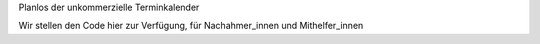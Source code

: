 Planlos der unkommerzielle Terminkalender

Wir stellen den Code hier zur Verfügung, für Nachahmer_innen und Mithelfer_innen
